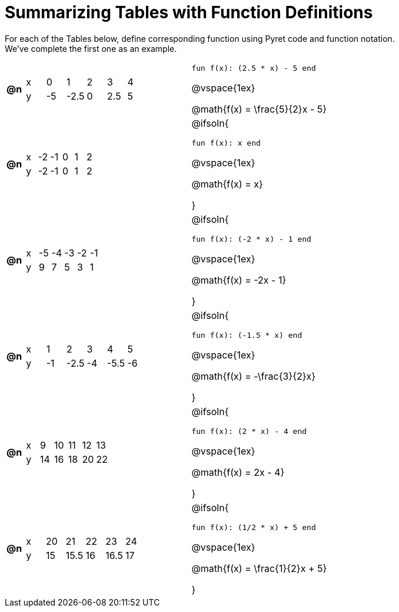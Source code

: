= Summarizing Tables with Function Definitions

For each of the Tables below, define corresponding function using Pyret code and function notation. +
We've complete the first one as an example. 

[.FillVerticalSpace, cols="^.^1a,.^10a,^.^15a", frame="none"]
|===
| *@n*
| [.sideways-pyret-table]
!===
! x !  0 !  1    !  2 !  3   !  4
! y ! -5 ! 	-2.5 !  0 !  2.5 !  5
!===
| 

`fun f(x): (2.5 * x) - 5 end`

@vspace{1ex}

@math{f(x) = \frac{5}{2}x - 5}


| *@n*
| [.sideways-pyret-table]
!===
! x ! -2 ! -1 !  0 !  1 !  2
! y ! -2 ! -1 !  0 !  1 !  2
!===
| @ifsoln{

`fun f(x): x end`

@vspace{1ex}

@math{f(x) = x}

}

| *@n*
| [.sideways-pyret-table]
!===
! x ! -5 ! -4 ! -3 ! -2 ! -1
! y !  9 !  7 !  5 !  3 !  1
!===
| @ifsoln{

`fun f(x): (-2 * x) - 1 end`

@vspace{1ex}

@math{f(x) = -2x - 1}

}


| *@n*
| [.sideways-pyret-table]
!===
! x !  1 !  2 !  3 !  4 !  5
! y ! -1 ! -2.5 ! -4 ! -5.5 ! -6
!===
| @ifsoln{

`fun f(x): (-1.5 * x) end`

@vspace{1ex}

@math{f(x) = -\frac{3}{2}x}

}


| *@n*
| [.sideways-pyret-table]
!===
! x !  9 ! 10 ! 11 ! 12 ! 13
! y ! 14 ! 16 ! 18 ! 20 ! 22
!===
| @ifsoln{

`fun f(x): (2 * x) - 4 end`

@vspace{1ex}

@math{f(x) = 2x - 4}

}


| *@n*
| [.sideways-pyret-table]
!===
! x ! 20 !   21 ! 22 !   23 ! 24
! y ! 15 ! 15.5 ! 16 ! 16.5 ! 17
!===
| @ifsoln{

`fun f(x): (1/2 * x) + 5 end`

@vspace{1ex}

@math{f(x) = \frac{1}{2}x + 5}

}


|===
